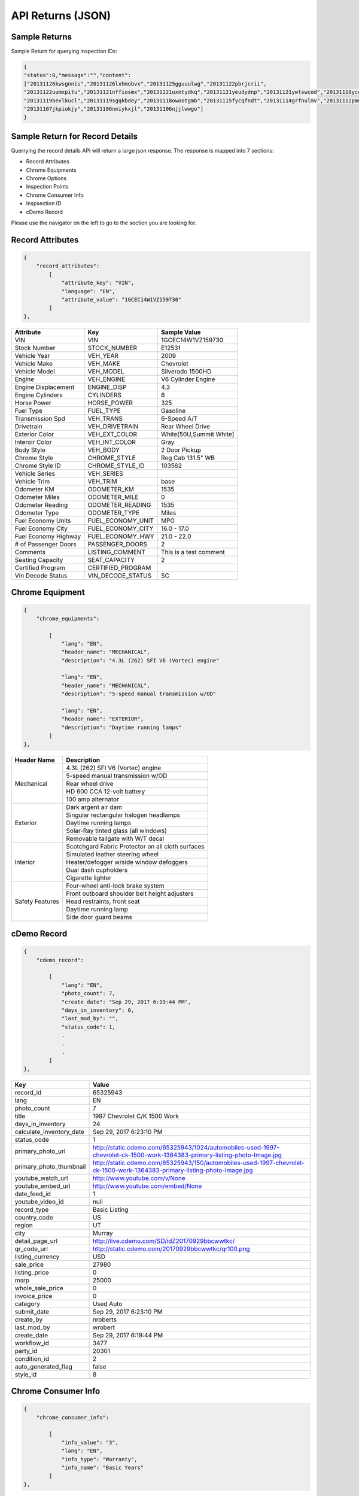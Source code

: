===================
API Returns (JSON)
===================

Sample Returns
===============

Sample Return for querying inspection IDs:

.. code-block:: json

    {
    "status":0,"message":"","content":
    ["20131126kwsgnnis","20131126lxhmobvx","20131125gguuulwg","20131122pbrjcrii",
    "20131122uumxpitu","20131121nffiosmx","20131121uxntydkq","20131121yeudydnp","20131121ywlswcod","20131119ycdkfoyq",
    "20131119bevlkucl","20131119sgqkbdey","20131118owootgmb","20131115fycqfndt","20131114grfnulmv","20131112pmmwutyb",
    "20131107jkpiokjy","20131106nmiykxjl","20131106njjlwwgo"]
    }


Sample Return for Record Details
==========================================

Querrying the record details API will return a large json response. The response is mapped into 7 sections:

- Record Attributes
- Chrome Equipments
- Chrome Options
- Inspection Points
- Chrome Consumer Info
- Inspsection ID
- cDemo Record

Please use the navigator on the left to go to the section you are looking for.

Record Attributes
==================

.. code-block:: json

    {
        "record_attributes":
            [
                "attribute_key": "VIN",
                "language": "EN",
                "attribute_value": "1GCEC14W1VZ159730"
            ]
    },



+---------------------+------------------------------------+-------------------------------------+
| **Attribute**       | **Key**                            | **Sample Value**                    |
+---------------------+------------------------------------+-------------------------------------+
| VIN                 | VIN                                | 1GCEC14W1VZ159730                   |
+---------------------+------------------------------------+-------------------------------------+
| Stock Number        | STOCK_NUMBER                       | E12531                              |
+---------------------+------------------------------------+-------------------------------------+
| Vehicle Year        | VEH_YEAR                           | 2009                                |
+---------------------+------------------------------------+-------------------------------------+
| Vehicle Make        | VEH_MAKE                           | Chevrolet                           |
+---------------------+------------------------------------+-------------------------------------+
| Vehicle Model       | VEH_MODEL                          | Silverado 1500HD                    |
+---------------------+------------------------------------+-------------------------------------+
| Engine              | VEH_ENGINE                         | V6 Cylinder Engine                  |
+---------------------+------------------------------------+-------------------------------------+
| Engine Displacement | ENGINE_DISP                        | 4.3                                 |
+---------------------+------------------------------------+-------------------------------------+
| Engine Cylinders    | CYLINDERS                          | 6                                   |
+---------------------+------------------------------------+-------------------------------------+
| Horse Power         | HORSE_POWER                        | 325                                 |
+---------------------+------------------------------------+-------------------------------------+
| Fuel Type           | FUEL_TYPE                          | Gasoline                            |
+---------------------+------------------------------------+-------------------------------------+
| Transmission Spd    | VEH_TRANS                          | 6-Speed A/T                         |
+---------------------+------------------------------------+-------------------------------------+
| Drivetrain          | VEH_DRIVETRAIN                     | Rear Wheel Drive                    |
+---------------------+------------------------------------+-------------------------------------+
| Exterior Color      | VEH_EXT_COLOR                      | White[50U,Summit White]             |
+---------------------+------------------------------------+-------------------------------------+
| Interoir Color      | VEH_INT_COLOR                      | Gray                                |
+---------------------+------------------------------------+-------------------------------------+
| Body Style          | VEH_BODY                           | 2 Door Pickup                       |
+---------------------+------------------------------------+-------------------------------------+
| Chrome Style        | CHROME_STYLE                       | Reg Cab 131.5\" WB                  |
+---------------------+------------------------------------+-------------------------------------+
| Chrome Style ID     | CHROME_STYLE_ID                    | 103562                              |
+---------------------+------------------------------------+-------------------------------------+
| Vehicle Series      | VEH_SERIES                         |                                     |
+---------------------+------------------------------------+-------------------------------------+
| Vehicle Trim        | VEH_TRIM                           | base                                |
+---------------------+------------------------------------+-------------------------------------+
| Odometer KM         | ODOMETER_KM                        | 1535                                |
+---------------------+------------------------------------+-------------------------------------+
| Odometer Miles      | ODOMETER_MILE                      | 0                                   |
+---------------------+------------------------------------+-------------------------------------+
| Odometer Reading    | ODOMETER_READING                   | 1535                                |
+---------------------+------------------------------------+-------------------------------------+
| Odometer Type       | ODOMETER_TYPE                      | Miles                               |
+---------------------+------------------------------------+-------------------------------------+
| Fuel Economy Units  | FUEL_ECONOMY_UNIT                  | MPG                                 |
+---------------------+------------------------------------+-------------------------------------+
| Fuel Economy City   | FUEL_ECONOMY_CITY                  | 16.0 - 17.0                         |
+---------------------+------------------------------------+-------------------------------------+
| Fuel Economy Highway| FUEL_ECONOMY_HWY                   | 21.0 - 22.0                         |
+---------------------+------------------------------------+-------------------------------------+
| # of Passenger Doors| PASSENGER_DOORS                    | 2                                   |
+---------------------+------------------------------------+-------------------------------------+
| Comments            | LISTING_COMMENT                    | This is a test comment              |
+---------------------+------------------------------------+-------------------------------------+
| Seating Capacity    | SEAT_CAPACITY                      | 2                                   |
+---------------------+------------------------------------+-------------------------------------+
| Certified Program   | CERTIFIED_PROGRAM                  |                                     |
+---------------------+------------------------------------+-------------------------------------+
| Vin Decode Status   | VIN_DECODE_STATUS                  | SC                                  |
+---------------------+------------------------------------+-------------------------------------+


Chrome Equipment
==================

.. code-block:: json

    {
        "chrome_equipments":

            [
                "lang": "EN",
                "header_name": "MECHANICAL",
                "description": "4.3L (262) SFI V6 (Vortec) engine"

                "lang": "EN",
                "header_name": "MECHANICAL",
                "description": "5-speed manual transmission w/OD"

                "lang": "EN",
                "header_name": "EXTERIOR",
                "description": "Daytime running lamps"
            ]
    },

+---------------------+-------------------------------------------------------+
| **Header Name**     | **Description**                                       |
+---------------------+-------------------------------------------------------+
| Mechanical          | 4.3L (262) SFI V6 (Vortec) engine                     |
+                     +-------------------------------------------------------+
|                     | 5-speed manual transmission w/OD                      |
+                     +-------------------------------------------------------+
|                     | Rear wheel drive                                      |
+                     +-------------------------------------------------------+
|                     | HD 600 CCA 12-volt battery                            |
+                     +-------------------------------------------------------+
|                     | 100 amp alternator                                    |
+---------------------+-------------------------------------------------------+
| Exterior            | Dark argent air dam                                   |
+                     +-------------------------------------------------------+
|                     | Singular rectangular halogen headlamps                |
+                     +-------------------------------------------------------+
|                     | Daytime running lamps                                 |
+                     +-------------------------------------------------------+
|                     | Solar-Ray tinted glass (all windows)                  |
+                     +-------------------------------------------------------+
|                     | Removable tailgate with W/T decal                     |
+---------------------+-------------------------------------------------------+
| Interior            | Scotchgard Fabric Protector on all cloth surfaces     |
+                     +-------------------------------------------------------+
|                     | Simulated leather steering wheel                      |
+                     +-------------------------------------------------------+
|                     | Heater/defogger w/side window defoggers               |
+                     +-------------------------------------------------------+
|                     | Dual dash cupholders                                  |
+                     +-------------------------------------------------------+
|                     | Cigarette lighter                                     |
+---------------------+-------------------------------------------------------+
| Safety Features     | Four-wheel anti-lock brake system                     |
+                     +-------------------------------------------------------+
|                     | Front outboard shoulder belt height adjusters         |
+                     +-------------------------------------------------------+
|                     | Head restraints, front seat                           |
+                     +-------------------------------------------------------+
|                     | Daytime running lamp                                  |
+                     +-------------------------------------------------------+
|                     | Side door guard beams                                 |
+---------------------+-------------------------------------------------------+

cDemo Record
==================

.. code-block:: json

    {
        "cdemo_record":

            [
                "lang": "EN",
                "photo_count": 7,
                "create_date": "Sep 29, 2017 6:19:44 PM",
                "days_in_inventory": 0,
                "last_mod_by": "",
                "status_code": 1,
                .
                .
                .
            ]
    },

+-------------------------------+---------------------------------------------------------------------------------------------------------------------------------+
| **Key**                       | **Value**                                                                                                                       |
+-------------------------------+---------------------------------------------------------------------------------------------------------------------------------+
| record_id                     | 65325943                                                                                                                        |
+-------------------------------+---------------------------------------------------------------------------------------------------------------------------------+
| lang                          | EN                                                                                                                              |
+-------------------------------+---------------------------------------------------------------------------------------------------------------------------------+
| photo_count                   | 7                                                                                                                               |
+-------------------------------+---------------------------------------------------------------------------------------------------------------------------------+
| title                         | 1997 Chevrolet C/K 1500 Work                                                                                                    |
+-------------------------------+---------------------------------------------------------------------------------------------------------------------------------+
| days_in_inventory             | 24                                                                                                                              |
+-------------------------------+---------------------------------------------------------------------------------------------------------------------------------+
| calculate_inventory_date      | Sep 29, 2017 6:23:10 PM                                                                                                         |
+-------------------------------+---------------------------------------------------------------------------------------------------------------------------------+
| status_code                   | 1                                                                                                                               |
+-------------------------------+---------------------------------------------------------------------------------------------------------------------------------+
| primary_photo_url             | http://static.cdemo.com/65325943/1024/automobiles-used-1997-chevrolet-ck-1500-work-1364383-primary-listing-photo-Image.jpg      |
+-------------------------------+---------------------------------------------------------------------------------------------------------------------------------+
| primary_photo_thumbnail       | http://static.cdemo.com/65325943/150/automobiles-used-1997-chevrolet-ck-1500-work-1364383-primary-listing-photo-Image.jpg       |
+-------------------------------+---------------------------------------------------------------------------------------------------------------------------------+
| youtube_watch_url             | http://www.youtube.com/v/None                                                                                                   |
+-------------------------------+---------------------------------------------------------------------------------------------------------------------------------+
| youtube_embed_url             | http://www.youtube.com/embed/None                                                                                               |
+-------------------------------+---------------------------------------------------------------------------------------------------------------------------------+
| date_feed_id                  | 1                                                                                                                               |
+-------------------------------+---------------------------------------------------------------------------------------------------------------------------------+
| youtube_video_id              | null                                                                                                                            |
+-------------------------------+---------------------------------------------------------------------------------------------------------------------------------+
| record_type                   | Basic Listing                                                                                                                   |
+-------------------------------+---------------------------------------------------------------------------------------------------------------------------------+
| country_code                  | US                                                                                                                              |
+-------------------------------+---------------------------------------------------------------------------------------------------------------------------------+
| region                        | UT                                                                                                                              |
+-------------------------------+---------------------------------------------------------------------------------------------------------------------------------+
| city                          | Murray                                                                                                                          |
+-------------------------------+---------------------------------------------------------------------------------------------------------------------------------+
| detail_page_url               | http://live.cdemo.com/SD/idZ20170929bbcwwtkc/                                                                                   |
+-------------------------------+---------------------------------------------------------------------------------------------------------------------------------+
| qr_code_url                   | http://static.cdemo.com/20170929bbcwwtkc/qr100.png                                                                              |
+-------------------------------+---------------------------------------------------------------------------------------------------------------------------------+
| listing_currency              | USD                                                                                                                             |
+-------------------------------+---------------------------------------------------------------------------------------------------------------------------------+
| sale_price                    | 27980                                                                                                                           |
+-------------------------------+---------------------------------------------------------------------------------------------------------------------------------+
| listing_price                 | 0                                                                                                                               |
+-------------------------------+---------------------------------------------------------------------------------------------------------------------------------+
| msrp                          | 25000                                                                                                                           |
+-------------------------------+---------------------------------------------------------------------------------------------------------------------------------+
| whole_sale_price              | 0                                                                                                                               |
+-------------------------------+---------------------------------------------------------------------------------------------------------------------------------+
| invoice_price                 | 0                                                                                                                               |
+-------------------------------+---------------------------------------------------------------------------------------------------------------------------------+
| category                      | Used Auto                                                                                                                       |
+-------------------------------+---------------------------------------------------------------------------------------------------------------------------------+
| submit_date                   | Sep 29, 2017 6:23:10 PM                                                                                                         |
+-------------------------------+---------------------------------------------------------------------------------------------------------------------------------+
| create_by                     | nroberts                                                                                                                        |
+-------------------------------+---------------------------------------------------------------------------------------------------------------------------------+
| last_mod_by                   | wrobert                                                                                                                         |
+-------------------------------+---------------------------------------------------------------------------------------------------------------------------------+
| create_date                   | Sep 29, 2017 6:19:44 PM                                                                                                         |
+-------------------------------+---------------------------------------------------------------------------------------------------------------------------------+
| workflow_id                   | 3477                                                                                                                            |
+-------------------------------+---------------------------------------------------------------------------------------------------------------------------------+
| party_id                      | 20301                                                                                                                           |
+-------------------------------+---------------------------------------------------------------------------------------------------------------------------------+
| condition_id                  | 2                                                                                                                               |
+-------------------------------+---------------------------------------------------------------------------------------------------------------------------------+
| auto_generated_flag           | false                                                                                                                           |
+-------------------------------+---------------------------------------------------------------------------------------------------------------------------------+
| style_id                      | 8                                                                                                                               |
+-------------------------------+---------------------------------------------------------------------------------------------------------------------------------+


Chrome Consumer Info
======================

.. code-block:: json

    {
        "chrome_consumer_info":

            [
                "info_value": "3",
                "lang": "EN",
                "info_type": "Warranty",
                "info_name": "Basic Years"
            ]
    },


+---------------------+------------------------------------+---------------------------------------------------------------------------------+
| **Info Type**       | **Info Name**                      | **Info Value**                                                                  |
+---------------------+------------------------------------+---------------------------------------------------------------------------------+
| Warranty            | Basic Years                        | 3                                                                               |
+---------------------+------------------------------------+---------------------------------------------------------------------------------+
| Warranty            | Basic Miles/km                     | 36,000                                                                          |
+---------------------+------------------------------------+---------------------------------------------------------------------------------+
| Warranty            | Basic Note                         | No Deductible Supplemental Inflatable Restraint - 3 years/36,000 miles          |
+---------------------+------------------------------------+---------------------------------------------------------------------------------+
| Warranty            | Emissions Note                     | Emission component coverage - Varies by geographical region.                    |
+---------------------+------------------------------------+---------------------------------------------------------------------------------+
| Warranty            | Roadside Assistance Note           | Roadside Basic Care Assistance Program includes -  Toll Free Assistance #       |
|                     | Basic Years                        | 1-800-CHEV-USA Free Towing to nearest Chevy Dealer Reasonable cost Wrecker...   |
+---------------------+------------------------------------+---------------------------------------------------------------------------------+


Chrome Options
======================

Client_confirmed, pkg_flag, installed-flag and standard_flag will always be true/false answers.


.. code-block:: json

    {
        "chrome_options":

            [
                "lang": "EN",
                "client_confirmed": false,
                "header_name": "BODY CODE",
                "description": "FLEETSIDE BODY",
                "pkg_includes": "",
                "pkg_flag": false,
                "installed_flag": false,
                "standard_flag": true
            ]
    },

+-------------------------------+------------------------------------------------+-------------------------------------+
| **Header Name**               | **Description**                                | **Package Includes**                |
+-------------------------------+------------------------------------------------+-------------------------------------+
| BODY CODE                     | FLEETSIDE BODY                                 |                                     |
+-------------------------------+------------------------------------------------+-------------------------------------+
| MODEL OPTION                  | WORK TRUCK PKG                                 |                                     |
+-------------------------------+------------------------------------------------+-------------------------------------+
| GVWR                          | 6100# GVWR                                     |                                     |
+-------------------------------+------------------------------------------------+-------------------------------------+
| EMISSIONS                     | FEDERAL EMISSIONS                              |                                     |
+                               +------------------------------------------------+-------------------------------------+
|                               | NEW YORK/MASSACHUSETTS EMISSIONS               |                                     |
+                               +------------------------------------------------+-------------------------------------+
|                               | CALIFORNIA EMISSIONS                           |                                     |
+                               +------------------------------------------------+-------------------------------------+
|                               | FEDERAL EMISSION OVERRIDE                      |                                     |
+-------------------------------+------------------------------------------------+-------------------------------------+
| ENGINE                        | 4.3L (262) SFI V6 (VORTEC) ENGINE              |                                     |
+-------------------------------+------------------------------------------------+-------------------------------------+
| TRANSMISSION                  | 5-SPEED MANUAL TRANSMISSION W/OD               |                                     |
+-------------------------------+------------------------------------------------+-------------------------------------+
| DIFFERENTIAL                  | LOCKING DIFFERENTIAL NOT DESIRED               |                                     |
+                               +------------------------------------------------+-------------------------------------+
|                               | LOCKING DIFFERENTIAL                           |                                     |
+-------------------------------+------------------------------------------------+-------------------------------------+
| AXLE                          | 3.08 AXLE RATIO                                |                                     |
+                               +------------------------------------------------+-------------------------------------+
|                               | 3.42 AXLE RATIO                                |                                     |
+-------------------------------+------------------------------------------------+-------------------------------------+
| DECOR                         | WORK TRUCK DECOR                               | -inc: base vehicle only             |
+-------------------------------+------------------------------------------------+-------------------------------------+
| PREFERRED EQUIPMENT GROUP     | PREFERRED EQUIPMENT GROUP 1                    | -inc: work truck decor              |
+                               +------------------------------------------------+-------------------------------------+
|                               | 1SW PREFERRED EQUIPMENT GROUP SAVINGS          |                                     |
+-------------------------------+------------------------------------------------+-------------------------------------+
| FRONT TIRES                   | P235/75R15 SBR BSW ALL-SEASON FRONT TIRES      |                                     |
+-------------------------------+------------------------------------------------+-------------------------------------+
| REAR TIRES                    | P235/75R15 SBR BSW ALL-SEASON REAR TIRES       |                                     |
+-------------------------------+------------------------------------------------+-------------------------------------+
| SPARE TIRE                    | P235/75R15 SBR BSW ALL-SEASON SPARE TIRE       |                                     |
+-------------------------------+------------------------------------------------+-------------------------------------+
| SEAT TYPE                     | FRONT BENCH SEAT                               |                                     |
+-------------------------------+------------------------------------------------+-------------------------------------+
| SEAT TRIM                     | VINYL SEAT TRIM                                |                                     |
+-------------------------------+------------------------------------------------+-------------------------------------+
| PAINT                         | SOLID PAINT                                    |                                     |
+-------------------------------+------------------------------------------------+-------------------------------------+
| AIR CONDITIONING              | AIR CONDITIONING NOT DESIRED                   |                                     |
+-------------------------------+------------------------------------------------+-------------------------------------+
| ADDITIONAL OPTIONS            | MULTIPLE ORDER ACKNOWLEDGEMENT                 |                                     |
+                               +------------------------------------------------+-------------------------------------+
|                               | UNDER-RAIL BEDLINER                            |                                     |
+                               +------------------------------------------------+-------------------------------------+
|                               | ENGINE HOUR METER                              |                                     |
+-------------------------------+------------------------------------------------+-------------------------------------+



Inspection Points
======================


.. code-block:: json

    {
        "inspection_points":
            [
                "blank_photo_flag": false,
                "language": "EN",
                "question_text": "Do you want to use the default value for Listing Type?",
                "last_mod_date": "Sep 29, 2017 6:22:05 PM",
                "stage_text": "Listing Information",
                "photo_point_flag": false,
                "damage_flag": false,
                "stage_order": 1,
                "secondary_question_type_id": 0,
                "option_flag": false,
                "stock_photo_flag": false,
                "answer_parent": "",
                "photo_available_flag": false,
                "question_order": 1,
                "answer": "NO",
                "video_point_flag": false,
                "parent_question_id": 0,
                "question_type_id": 2765,
                "question_text_short": "Change Default Listing Type",
                "question_id": 5802
            ]
            [
                "original_photo_url": "http://static.cdemo.com/65325943/1506709202849.jpg",
                "stage_text": "Vehicle Information",
                "photo_point_flag": true,
                "stage_order": 2,
                "answer_parent": "",
                "photo_available_flag": true,
                "damage_flag": false,
                "photo_processed": 1,
                "question_type_id": 1,
                "blank_photo_flag": false,
                "seo_photo_name": "automobiles-used-1997-chevrolet-ck-1500-work-1364383-primary-listing-photo-Image.jpg",
                "question_text": "PRIMARY PHOTO. Turn your Device horizontal to the left and take photo.",
                "video_point_flag": false,
                "question_order": 5,
                "answer": "",
                "secondary_question_type_id": 0,
                "option_flag": false,
                "stock_photo_flag": false,
                "parent_question_id": 0,
                "question_text_short": "Primary Listing Photo",
                "photo_url": "http://static.cdemo.com/65325943/1024/automobiles-used-1997-chevrolet-ck-1500-work-1364383-primary-listing-photo-Image.jpg",
                "last_mod_date": "Sep 29, 2017 6:23:12 PM",
                "language": "EN",
                "photo_uploaded": 1,
                "question_id": 1
            ]
    },

